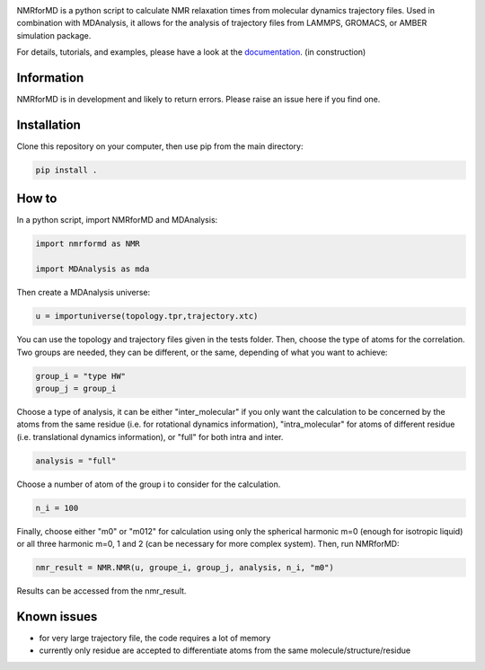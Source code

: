 .. image:: https://github.com/simongravelle/nmrformd/blob/main/docs/source/images/NMRforMD_READMEc.png

.. inclusion-readme-intro-start

NMRforMD is a python script to calculate NMR relaxation times from molecular dynamics trajectory files. Used in combination with MDAnalysis, it allows for the analysis of trajectory files from LAMMPS, GROMACS, or AMBER simulation package.

.. inclusion-readme-intro-end

For details, tutorials, and examples, please have a look at
the `documentation`_. (in construction)

.. inclusion-readme-start

Information
-----------

NMRforMD is in development and likely to return errors. Please raise an issue here if you find one. 

Installation
------------

Clone this repository on your computer, then use pip from the main directory:

.. code-block:: bash

	pip install .

How to
------

In a python script, import NMRforMD and MDAnalysis:

.. code-block:: python3

	import nmrformd as NMR
	
	import MDAnalysis as mda

Then create a MDAnalysis universe:

.. code-block:: python3

	u = importuniverse(topology.tpr,trajectory.xtc)

You can use the topology and trajectory files given in the tests folder. Then, choose the type of atoms for the correlation. Two groups are needed, they can be different, or the same, depending of what you want to achieve: 

.. code-block:: python3

	group_i = "type HW"
	group_j = group_i

Choose a type of analysis, it can be either "inter_molecular" if you only want the calculation to be concerned by the atoms from the same residue (i.e. for rotational dynamics information), "intra_molecular" for atoms of different residue (i.e. translational dynamics information), or "full" for both intra and inter.

.. code-block:: python3

	analysis = "full"

Choose a number of atom of the group i to consider for the calculation. 

.. code-block:: python3
	
	n_i = 100

Finally, choose either "m0" or "m012" for calculation using only the spherical harmonic m=0 (enough for isotropic liquid) or all three harmonic m=0, 1 and 2 (can be necessary for more complex system). Then, run NMRforMD:

.. code-block:: python3

	nmr_result = NMR.NMR(u, groupe_i, group_j, analysis, n_i, "m0")

Results can be accessed from the nmr_result.

Known issues
------------

- for very large trajectory file, the code requires a lot of memory
- currently only residue are accepted to differentiate atoms from the same molecule/structure/residue

.. _`documentation`: https://nmrformd.readthedocs.io/en/latest/

.. inclusion-readme-end
